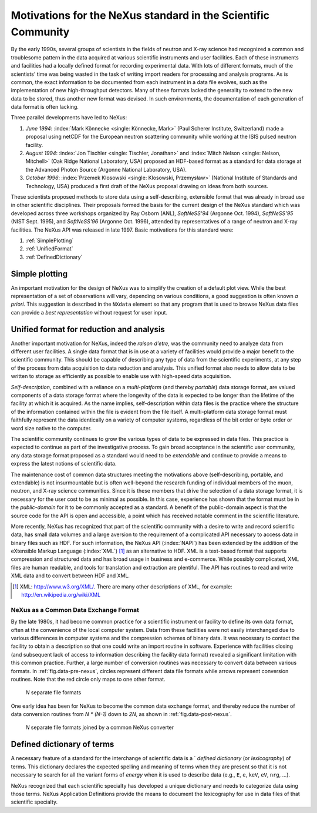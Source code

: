 .. _MotivationsForNeXus:

==============================================================
Motivations for the NeXus standard in the Scientific Community
==============================================================

.. index::
   ! motivation
   single: why NeXus?
   see: why NeXus?; motivation
   seealso: motivation; plotting
   seealso: motivation; exchange format
   seealso: motivation; format unification
   seealso: motivation; dictionary of terms

..  Today:
    * Lots of different data formats
    * Time wasted converting data
    * Old formats no longer capable of delivering for new high throughput detectors
    * Difficult to add additional data
    * Often, for DA multiple different files needed
    * Badly documented formats
    Tomorrow, with NeXus:
    * Single, efficient, platform independent data format
    * All information in one file
    * Self-describing
    * Extendable

By the early 1990s, several groups of scientists in the fields of neutron and
X-ray science had recognized a common and troublesome pattern in the data acquired
at various scientific instruments and user facilities.  Each of these instruments
and facilities had a locally defined format for recording experimental data.
With lots of different formats, much of the scientists' time was being wasted in
the task of writing import readers for processing and analysis programs.
As is common, the exact information to be documented from each instrument in a
data file evolves, such as the implementation of new high-throughput detectors.
Many of these formats lacked the generality to extend to the
new data to be stored, thus another new format was devised.  In such environments,
the documentation of each generation of data format is often lacking.

Three parallel developments have led to NeXus:

#. *June 1994*:
   :index:`Mark Könnecke <single: Könnecke, Mark>` (Paul Scherer Institute, Switzerland) made a
   proposal using netCDF for the European neutron scattering
   community while working at the ISIS pulsed neutron facility.

#. *August 1994*:
   :index:`Jon Tischler <single: Tischler, Jonathan>` and
   :index:`Mitch Nelson <single: Nelson, Mitchell>` (Oak Ridge National Laboratory, USA)
   proposed an HDF-based format as a standard for data storage at the
   Advanced Photon Source (Argonne National Laboratory, USA).

#. *October 1996*:
   :index:`Przemek Klosowski <single: Klosowski, Przemysław>`
   (National Institute of Standards and Technology, USA)
   produced a first draft of the NeXus proposal drawing on ideas
   from both sources.

These scientists proposed methods to store data using
a self-describing, extensible format that was already in broad use
in other scientific disciplines.
Their proposals formed the basis for the current design of the NeXus
standard which was developed across three workshops organized by Ray Osborn (ANL),
*SoftNeSS'94* (Argonne Oct. 1994),
*SoftNeSS'95* (NIST Sept. 1995),
and *SoftNeSS'96* (Argonne Oct. 1996),
attended by representatives
of a range of neutron and X-ray facilities.
The NeXus API was released in late 1997.
Basic motivations for this standard were:

#. :ref:`SimplePlotting`

#. :ref:`UnifiedFormat`

#. :ref:`DefinedDictionary`

.. _SimplePlotting:

Simple plotting
###############

.. index:: plotting

An important motivation for the design of NeXus was to simplify the creation
of a default plot view.
While the best representation of a set of observations will vary,
depending on various conditions, a good suggestion is often known *a
priori*. This suggestion is described in the ``NXdata``
element so that any program that is used to browse NeXus data files can provide a
*best representation* without request for user input.

.. _UnifiedFormat:

Unified format for reduction and analysis
#########################################

.. index:: format unification

Another important motivation for NeXus, indeed the *raison
d'etre*, was the community need to analyze data from different user
facilities. A single data format that is in use at a variety of facilities
would provide a major benefit to the scientific community. 
This  should
be capable of describing any type of data from the scientific experiments,
at any step of the process from data acquisition to data reduction and analysis.
This unified format also needs to allow data to be written to storage
as efficiently as possible to enable use with high-speed data acquisition.

..  hit these points: Portable, self describing, extendable, public domain

*Self-description*, combined with a reliance on a
*multi-platform* (and thereby *portable*) data
storage format, are valued components of a data storage format where the longevity of
the data is expected to be longer than the lifetime of the facility at which it is
acquired. As the name implies, self-description within data files is the practice where
the structure of the information contained within the file is evident from the file
itself. A multi-platform data storage format must faithfully represent the data
identically on a variety of computer systems, regardless of the bit order or byte order
or word size native to the computer.

The scientific community continues to grow the various types of data to be expressed
in data files. This practice is expected to continue as part of the investigative
process. To gain broad acceptance in the scientific user community, any data storage
format proposed as a standard would need to be
*extendable* and continue to provide a means to express the
latest notions of scientific data.

The maintenance cost of common data structures meeting the motivations above
(self-describing, portable, and extendable) is not insurmountable but is often
well-beyond the research funding of individual members of the muon, neutron, and X-ray
science communities. Since it is these members that drive the selection of a data
storage format, it is necessary for the user cost to be as minimal as possible. In this
case, experience has shown that the format must be in the
*public-domain* for it to be commonly accepted as a standard. A
benefit of the public-domain aspect is that the source code for the API is open and
accessible, a point which has received notable comment in the scientific literature.

..  PRJ: For example, there was a letter to the editor of J Appl Cryst
    in the late 1970s complaining about the increasingly-common practice
    of withholding the source code.  If we find the reference, we should cite it here.

More recently, NeXus has recognized that part of the scientific community with a
desire to write and record scientific data, has small data volumes and a large aversion
to the requirement of a complicated API necessary to access data in binary files such as
HDF. For such information, the NeXus API (:index:`NAPI`) has been extended by the 
addition of the eXtensible Markup Language (:index:`XML`) [#]_  as an 
alternative to HDF. XML is a text-based format that supports
compression and structured data and has broad usage in business and e-commerce. While
possibly complicated, XML files are human readable, and tools for translation and
extraction are plentiful. The API has routines to read and write XML data and to convert
between HDF and XML.

.. [#]
    XML: http://www.w3.org/XML/. There are
    many other descriptions of XML, for example: http://en.wikipedia.org/wiki/XML


.. _CommonExchangeFormat:

NeXus as a Common Data Exchange Format
======================================

.. index:: exchange format

By the late 1980s, it had become common practice for a scientific instrument
or facility to define its own data format, often at the convenience of the local
computer system. Data from these facilities were not easily interchanged due to various
differences in computer systems and the compression schemes of binary data. It was
necessary to contact the facility to obtain a description so that one could write an
import routine in software. Experience with facilities closing (and subsequent lack of
access to information describing the facility data format) revealed a significant
limitation with this common practice.  Further, a large number of conversion routines 
was necessary to convert data between various formats.
In :ref:`fig.data-pre-nexus`, circles represent different
data file formats while arrows represent conversion routines.  Note that
the red circle only maps to one other format.

.. compound::

    .. _fig.data-pre-nexus:

    .. figure:: img/data-pre-nexus.jpg
        :alt: fig.data-pre-nexus
        :width: 35%

        *N* separate file formats

One early idea has been for NeXus to become the common data exchange format,
and thereby reduce the number of data conversion routines from
*N * (N-1)* down to *2N*, as shown in
:ref:`fig.data-post-nexus`.

.. compound::

    .. _fig.data-post-nexus:

    .. figure:: img/data-post-nexus.jpg
        :alt: fig.data-post-nexus
        :width: 35%

        *N* separate file formats joined by a common NeXus converter

.. _DefinedDictionary:

Defined dictionary of terms
###########################

.. index:: dictionary of terms, lexicography

A necessary feature of a standard for the interchange of scientific data is 
a ` *defined dictionary* (or *lexicography*) of
terms. This dictionary declares the expected spelling and meaning of terms when they are
present so that it is not necessary to search for all the variant forms of
*energy* when it is used to describe data (e.g., ``E``, ``e``, ``keV``, ``eV``, ``nrg``, ...).

NeXus recognized that each scientific specialty has developed a unique dictionary and
needs to categorize data using those terms.  NeXus Application Definitions provide
the means to document the lexicography for use in data files of that scientific
specialty.

